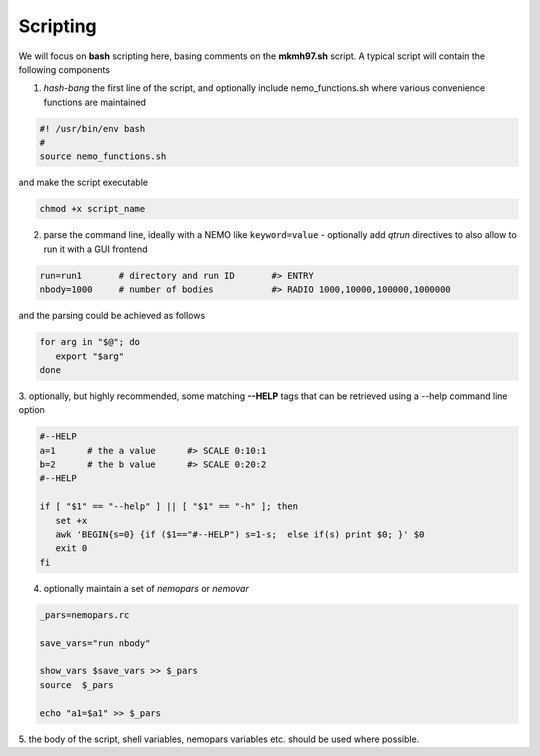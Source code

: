Scripting
---------


.. todo::  more scripting examples needed here

We will focus on **bash** scripting here, basing comments
on the **mkmh97.sh** script.
A typical script will contain the following components

1. *hash-bang* the first line of the script, and optionally include nemo_functions.sh
   where various convenience functions are maintained

   
.. code-block:: bash

     #! /usr/bin/env bash
     #
     source nemo_functions.sh

and make the script executable		

.. code-block:: bash

     chmod +x script_name

   
2. parse the command line, ideally with a NEMO like ``keyword=value`` -
   optionally add *qtrun* directives to also allow to run it with a GUI frontend

.. code-block:: bash

      run=run1       # directory and run ID       #> ENTRY 
      nbody=1000     # number of bodies           #> RADIO 1000,10000,100000,1000000

and the parsing could be achieved as follows

.. code-block:: bash

      for arg in "$@"; do
         export "$arg"
      done

3. optionally, but highly recommended, some matching **--HELP** tags that can be retrieved using
a --help command line option


.. code-block:: bash

      #--HELP
      a=1      # the a value      #> SCALE 0:10:1
      b=2      # the b value      #> SCALE 0:20:2
      #--HELP

      if [ "$1" == "--help" ] || [ "$1" == "-h" ]; then
         set +x
         awk 'BEGIN{s=0} {if ($1=="#--HELP") s=1-s;  else if(s) print $0; }' $0
         exit 0
      fi
		


4. optionally maintain a set of *nemopars* or *nemovar*

.. code-block::

     _pars=nemopars.rc

     save_vars="run nbody"

     show_vars $save_vars >> $_pars
     source  $_pars

     echo "a1=$a1" >> $_pars



5. the body of the script, shell variables, nemopars variables etc. should be used
where possible. 
